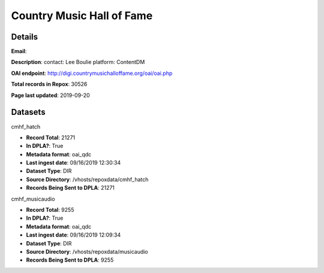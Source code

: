 Country Music Hall of Fame
==========================

Details
-------


**Email**: 

**Description**: contact: Lee Boulie platform: ContentDM

**OAI endpoint**: http://digi.countrymusichalloffame.org/oai/oai.php

**Total records in Repox**: 30526

**Page last updated**: 2019-09-20

Datasets
--------

cmhf_hatch

* **Record Total**: 21271
* **In DPLA?**: True
* **Metadata format**: oai_qdc
* **Last ingest date**: 09/16/2019 12:30:34
* **Dataset Type**: DIR
* **Source Directory**: /vhosts/repoxdata/cmhf_hatch
* **Records Being Sent to DPLA**: 21271



cmhf_musicaudio

* **Record Total**: 9255
* **In DPLA?**: True
* **Metadata format**: oai_qdc
* **Last ingest date**: 09/16/2019 12:09:34
* **Dataset Type**: DIR
* **Source Directory**: /vhosts/repoxdata/musicaudio
* **Records Being Sent to DPLA**: 9255



